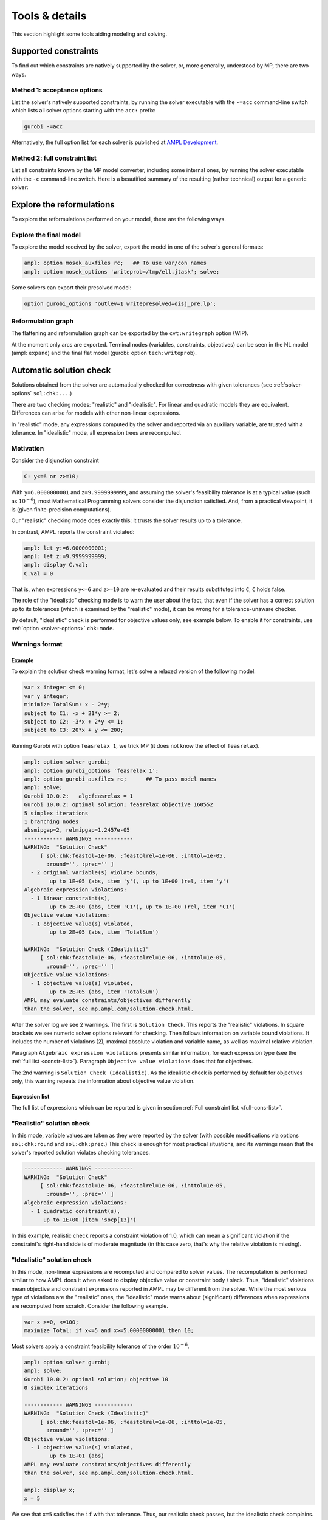 
.. _modeling-tools:

Tools & details
---------------------------

This section highlight some tools aiding modeling and solving.


.. _supported-constraints:

Supported constraints
***********************************

To find out which constraints are natively supported by the solver,
or, more generally, understood by MP,
there are two ways.

Method 1: acceptance options
^^^^^^^^^^^^^^^^^^^^^^^^^^^^^^^^^^^

List the solver's natively supported constraints,
by running the solver executable with the ``-=acc`` command-line switch
which lists all solver options starting with the ``acc:`` prefix:

.. code-block:: bash

  gurobi -=acc

Alternatively, the full option list for each solver is published
at `AMPL Development <https://dev.ampl.com/solvers/index.html>`_.


.. _full-cons-list:

Method 2: full constraint list
^^^^^^^^^^^^^^^^^^^^^^^^^^^^^^^^^^^^^^^^^^

List all constraints known by the MP model converter, including some
internal ones, by running the solver executable with the ``-c``
command-line switch. Here is a beautified summary of the resulting
(rather technical) output for a generic solver:

.. csv-table::
   :file: tables/constr_list.csv
   :widths: 5, 25, 70
   :header-rows: 1



.. _explore-reformulations:

Explore the reformulations
*************************************

To explore the reformulations performed on your model, there are
the following ways.


.. _explore-final-model:

Explore the final model
^^^^^^^^^^^^^^^^^^^^^^^^^^^^^^^^^^^^^^

To explore the model received by the solver,
export the model
in one of the solver's general formats:

.. code-block:: ampl

  ampl: option mosek_auxfiles rc;   ## To use var/con names
  ampl: option mosek_options 'writeprob=/tmp/ell.jtask'; solve;

Some solvers can export their presolved model:

.. code-block:: ampl

  option gurobi_options 'outlev=1 writepresolved=disj_pre.lp';



.. _reformulation-graph:

Reformulation graph
^^^^^^^^^^^^^^^^^^^^^^^^^^^^^^^^^^

The flattening and reformulation graph can be exported
by the ``cvt:writegraph`` option (WIP).

At the moment only arcs are exported. Terminal nodes (variables, constraints,
objectives) can be seen in the NL model (ampl: ``expand``) and the
final flat model (gurobi: option ``tech:writeprob``).



.. _solution-check:


Automatic solution check
******************************

Solutions obtained from the solver are automatically checked
for correctness with given tolerances
(see :ref:`solver-options` ``sol:chk:...``.)

There are two checking modes: "realistic" and "idealistic".
For linear and quadratic models they are equivalent.
Differences can arise for models with other non-linear expressions.

In "realistic" mode, any expressions computed by the solver
and reported via an auxiliary variable, are trusted with
a tolerance. In "idealistic" mode, all expression trees
are recomputed.


Motivation
^^^^^^^^^^^^^^^^^^^^^^^^^^^^^

Consider the disjunction constraint

.. code-block:: ampl

    C: y<=6 or z>=10;

With ``y=6.0000000001`` and ``z=9.9999999999``, and assuming the solver's
feasibility tolerance is at a typical value (such as :math:`10^{-6}`),
most Mathematical Programming solvers consider the disjunction satisfied.
And, from a practical viewpoint, it is (given finite-precision
computations).

Our "realistic" checking mode does exactly this: it trusts the solver results
up to a tolerance.

In contrast, AMPL reports the constraint violated:

.. code-block:: ampl

    ampl: let y:=6.0000000001;
    ampl: let z:=9.9999999999;
    ampl: display C.val;
    C.val = 0

That is, when expressions ``y<=6`` and ``z>=10`` are re-evaluated
and their results substituted into ``C``, ``C`` holds false.

The role of the "idealistic" checking mode is to warn the user about the fact,
that even if the solver has a correct solution up to its tolerances
(which is examined by the "realistic" mode),
it can be wrong for a tolerance-unaware checker.

By default, "idealistic" check is performed for objective values only,
see example below. To enable it for constraints, use
:ref:`option <solver-options>` ``chk:mode``.


Warnings format
^^^^^^^^^^^^^^^^^^^^^^^^^^

Example
~~~~~~~~~~~~~~~~~~~~~~

To explain the solution check warning format, let's solve a relaxed version
of the following model:

.. code-block:: ampl

    var x integer <= 0;
    var y integer;
    minimize TotalSum: x - 2*y;
    subject to C1: -x + 21*y >= 2;
    subject to C2: -3*x + 2*y <= 1;
    subject to C3: 20*x + y <= 200;

Running Gurobi with option ``feasrelax 1``, we trick MP
(it does not know the effect of ``feasrelax``).

.. code-block:: ampl

    ampl: option solver gurobi;
    ampl: option gurobi_options 'feasrelax 1';
    ampl: option gurobi_auxfiles rc;      ## To pass model names
    ampl: solve;
    Gurobi 10.0.2:   alg:feasrelax = 1
    Gurobi 10.0.2: optimal solution; feasrelax objective 160552
    5 simplex iterations
    1 branching nodes
    absmipgap=2, relmipgap=1.2457e-05
    ------------ WARNINGS ------------
    WARNING:  "Solution Check"
         [ sol:chk:feastol=1e-06, :feastolrel=1e-06, :inttol=1e-05,
           :round='', :prec='' ]
      - 2 original variable(s) violate bounds,
            up to 1E+05 (abs, item 'y'), up to 1E+00 (rel, item 'y')
    Algebraic expression violations:
      - 1 linear constraint(s),
            up to 2E+00 (abs, item 'C1'), up to 1E+00 (rel, item 'C1')
    Objective value violations:
      - 1 objective value(s) violated,
            up to 2E+05 (abs, item 'TotalSum')

    WARNING:  "Solution Check (Idealistic)"
         [ sol:chk:feastol=1e-06, :feastolrel=1e-06, :inttol=1e-05,
           :round='', :prec='' ]
    Objective value violations:
      - 1 objective value(s) violated,
            up to 2E+05 (abs, item 'TotalSum')
    AMPL may evaluate constraints/objectives differently
    than the solver, see mp.ampl.com/solution-check.html.

After the solver log we see 2 warnings. The first is ``Solution Check``.
This reports the "realistic" violations. In square brackets we see
numeric solver options relevant for checking.
Then follows information on variable bound violations.
It includes the number of violations (2), maximal absolute violation
and variable name, as well as maximal relative violation.

Paragraph ``Algebraic expression violations`` presents similar information,
for each expression type (see the :ref:`full list <constr-list>`). Paragraph
``Objective value violations`` does that for objectives.

The 2nd warning is ``Solution Check (Idealistic)``.
As the idealistic check is performed by default for objectives only,
this warning repeats the information about objective value violation.

.. _constr-list:

Expression list
~~~~~~~~~~~~~~~~~~~~~~~~~~~~

The full list of expressions which can be reported is given
in section :ref:`Full constraint list <full-cons-list>`.


"Realistic" solution check
^^^^^^^^^^^^^^^^^^^^^^^^^^^^^^^^^^^^^^

In this mode, variable values are taken as they were reported by the solver
(with possible modifications via options
``sol:chk:round`` and ``sol:chk:prec``.)
This check is enough for most practical situations, and its warnings mean
that the solver's reported solution violates checking tolerances.

.. code-block:: ampl

    ------------ WARNINGS ------------
    WARNING:  "Solution Check"
         [ sol:chk:feastol=1e-06, :feastolrel=1e-06, :inttol=1e-05,
           :round='', :prec='' ]
    Algebraic expression violations:
      - 1 quadratic constraint(s),
          up to 1E+00 (item 'socp[13]')

In this example, realistic check reports a constraint violation
of 1.0, which can mean a significant violation if the constraint's
right-hand side is of moderate magnitude (in this case zero,
that's why the relative violation is missing).


"Idealistic" solution check
^^^^^^^^^^^^^^^^^^^^^^^^^^^^^^^^^^^^^^^^^

In this mode, non-linear expressions are recomputed and compared to solver values.
The recomputation is performed similar to how AMPL does it when asked to
display objective value or constraint body / slack.
Thus, "idealistic" violations mean objective and constraint expressions
reported in AMPL may be different from the solver.
While the most serious type of violations are the "realistic" ones,
the "idealistic" mode warns about (significant) differences when expressions are
recomputed from scratch.
Consider the following example.

.. code-block:: ampl

    var x >=0, <=100;
    maximize Total: if x<=5 and x>=5.00000000001 then 10;

Most solvers apply a constraint feasibility tolerance of the order :math:`10^{-6}`.

.. code-block:: ampl

    ampl: option solver gurobi;
    ampl: solve;
    Gurobi 10.0.2: optimal solution; objective 10
    0 simplex iterations

    ------------ WARNINGS ------------
    WARNING:  "Solution Check (Idealistic)"
         [ sol:chk:feastol=1e-06, :feastolrel=1e-06, :inttol=1e-05,
           :round='', :prec='' ]
    Objective value violations:
      - 1 objective value(s) violated,
            up to 1E+01 (abs)
    AMPL may evaluate constraints/objectives differently
    than the solver, see mp.ampl.com/solution-check.html.

    ampl: display x;
    x = 5

We see that ``x=5`` satisfies the ``if`` with that tolerance.
Thus, our realistic check passes, but the idealistic check complains.
Indeed, if we ask AMPL to recompute the objective value:

.. code-block:: ampl

    ampl: display Total;
    Total = 0

we see that AMPL does it "idealistically"
(it does not know about solver tolerances,
or whether the user has provided variable values manually.)

To see which expressions cause the violation,
use driver option ``chk:mode``:

.. code-block:: ampl

    ampl: option gurobi_options 'chk:mode=1023';
    ampl: solve;
    Gurobi 10.0.2:   sol:chk:mode = 1023
    Gurobi 10.0.2: optimal solution; objective 10
    0 simplex iterations

    ------------ WARNINGS ------------
    WARNING:  "Solution Check (Idealistic)"
         [ sol:chk:feastol=1e-06, :feastolrel=1e-06, :inttol=1e-05,
           :round='', :prec='' ]
    Algebraic expression violations:
      - 1 constraint(s) of type ':ifthen',
            up to 1E+01 (abs)
    Logical expression violations:
      - 1 constraint(s) of type ':and'
    Objective value violations:
      - 1 objective value(s) violated,
            up to 1E+01 (abs)
    AMPL may evaluate constraints/objectives differently
    than the solver, see mp.ampl.com/solution-check.html.

*Hint*: to display AMPL model names,
set ``option (solver_)auxfiles rc;`` as follows:

.. code-block:: ampl

    ampl: option gurobi_auxfiles rc;
    ampl: solve;
    Gurobi 10.0.2:   sol:chk:mode = 1023
    Gurobi 10.0.2: optimal solution; objective 10
    0 simplex iterations

    ------------ WARNINGS ------------
    WARNING:  "Solution Check (Idealistic)"
         [ sol:chk:feastol=1e-06, :feastolrel=1e-06, :inttol=1e-05,
           :round='', :prec='' ]
    Algebraic expression violations:
      - 1 constraint(s) of type ':ifthen',
            up to 1E+01 (abs, item 'Total_11_')
    Logical expression violations:
      - 1 constraint(s) of type ':and',
            (item 'Total_7_')
    Objective value violations:
      - 1 objective value(s) violated,
            up to 1E+01 (abs, item 'Total')
    AMPL may evaluate constraints/objectives differently
    than the solver, see mp.ampl.com/solution-check.html.


Remedies
^^^^^^^^^^^^^^^^^^^^^^^^^^^^^^^^

For "realistic" solution violations, the reason is most probably
:ref:`numerical_accuracy`.

For "idealistic" warnings, to make sure AMPL can access the true
objective value, see a
`Colab example <https://colab.ampl.com/#solution-check-discontinuous-objective-function>`_
detailing
a more common case and a remedy consisting of an explicit
variable for the objective value.
